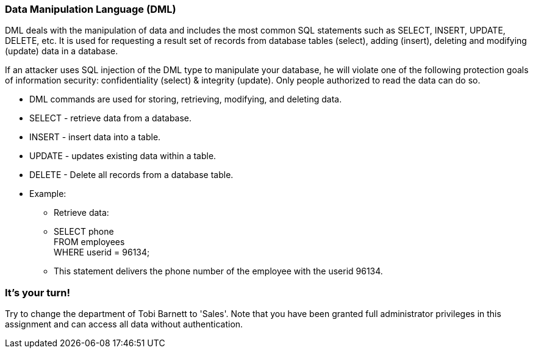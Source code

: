 === Data Manipulation Language (DML)

DML deals with the manipulation of data and includes the most common SQL statements such as SELECT, INSERT, UPDATE, DELETE, etc. It is used for requesting a result set of records from database tables (select), adding (insert), deleting and modifying (update) data in a database.

If an attacker uses SQL injection of the DML type to manipulate your database, he will violate one of the following protection goals of information security: confidentiality (select) & integrity (update). Only people authorized to read the data can do so.


* DML commands are used for storing, retrieving, modifying, and deleting data.
* SELECT - retrieve data from a database.
* INSERT - insert data into a table.
* UPDATE - updates existing data within a table.
* DELETE - Delete all records from a database table.
* Example:
** Retrieve data:
** SELECT phone  +
   FROM employees +
   WHERE userid = 96134;
** This statement delivers the phone number of the employee with the userid 96134.

=== It's your turn!
Try to change the department of Tobi Barnett to 'Sales'.
Note that you have been granted full administrator privileges in this assignment and can access all data without authentication.



